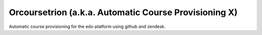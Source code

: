 Orcoursetrion (a.k.a. Automatic Course Provisioning X)
------------------------------------------------------

Automatic course provisioning for the edx-platform using github and
zendesk.
